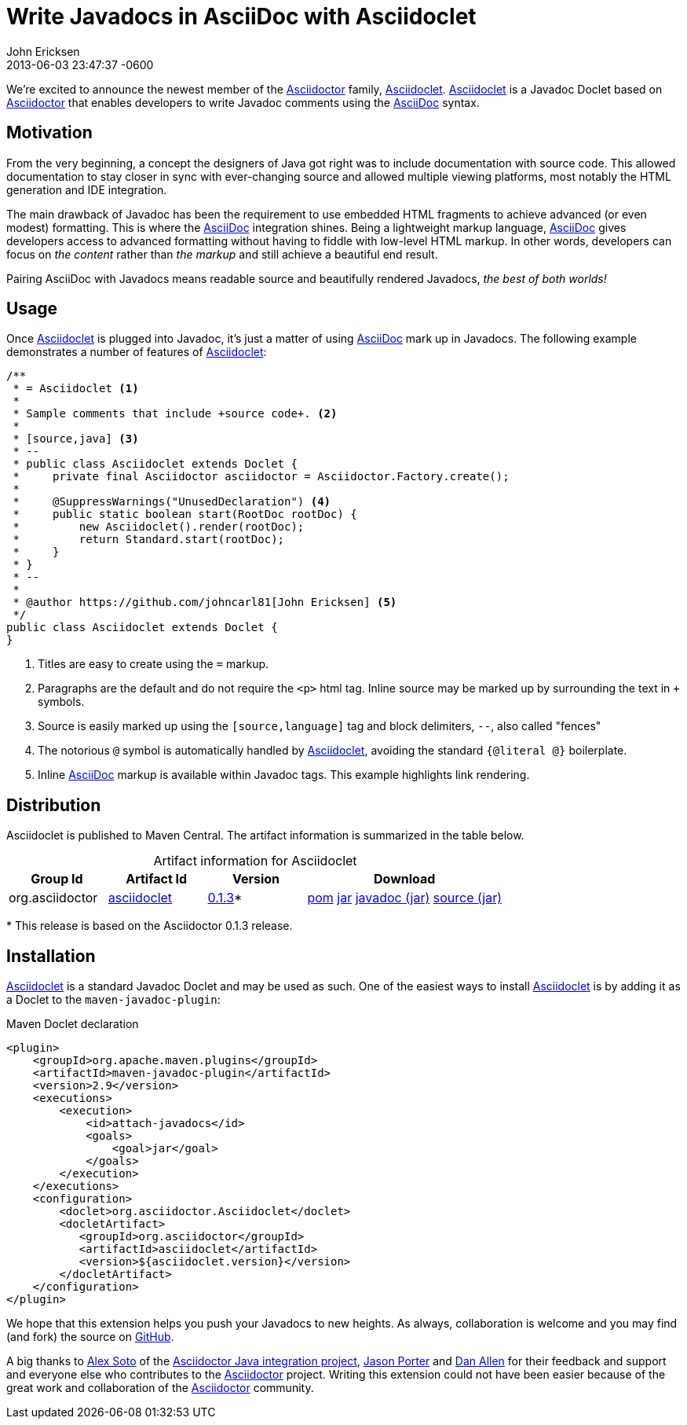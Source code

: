 = Write Javadocs in AsciiDoc with Asciidoclet
John Ericksen
2013-06-03
:revdate: 2013-06-03 23:47:37 -0600
:page-tags: [announcement, plugin, asciidoclet]
:compat-mode:
:asciidoc-ref: http://asciidoc.org
:asciidoctor-ref: link:/
:aji-ref: https://github.com/asciidoctor/asciidoctor-java-integration
:repo-ref: https://github.com/asciidoctor/asciidoclet
:issues-ref: https://github.com/asciidoctor/asciidoclet/issues
:gh-ref: https://github.com
:artifact-version: 0.1.3
:artifact-query-ref: http://search.maven.org/#search%7Cgav%7C1%7Cg%3A%22org.asciidoctor%22%20AND%20a%3A%22asciidoclet%22
:artifact-detail-ref: http://search.maven.org/#artifactdetails%7Corg.asciidoctor%7Casciidoclet%7C0.1.3%7Cjar
:artifact-file-ref: http://search.maven.org/remotecontent?filepath=org/asciidoctor/asciidoclet/0.1.3/asciidoclet-0.1.3

We're excited to announce the newest member of the {asciidoctor-ref}[Asciidoctor] family, {repo-ref}[Asciidoclet]. {repo-ref}[Asciidoclet] is a Javadoc Doclet based on {asciidoctor-ref}[Asciidoctor] that enables developers to write Javadoc comments using the {asciidoc-ref}[AsciiDoc] syntax.

== Motivation

From the very beginning, a concept the designers of Java got right was to include documentation with source code. This allowed documentation to stay closer in sync with ever-changing source and allowed multiple viewing platforms, most notably the HTML generation and IDE integration.

The main drawback of Javadoc has been the requirement to use embedded HTML fragments to achieve advanced (or even modest) formatting. This is where the {asciidoc-ref}[AsciiDoc] integration shines. Being a lightweight markup language, {asciidoc-ref}[AsciiDoc] gives developers access to advanced formatting without having to fiddle with low-level HTML markup. In other words, developers can focus on _the content_ rather than _the markup_ and still achieve a beautiful end result.

Pairing AsciiDoc with Javadocs means readable source and beautifully rendered Javadocs, _the best of both worlds!_

== Usage

Once {repo-ref}[Asciidoclet] is plugged into Javadoc, it's just a matter of using {asciidoc-ref}[AsciiDoc] mark up in Javadocs. The following example demonstrates a number of features of {repo-ref}[Asciidoclet]:

[source,java]
--
/**
 * = Asciidoclet <1>
 *
 * Sample comments that include +source code+. <2>
 *
 * [source,java] <3>
 * --
 * public class Asciidoclet extends Doclet {
 *     private final Asciidoctor asciidoctor = Asciidoctor.Factory.create();
 *
 *     @SuppressWarnings("UnusedDeclaration") <4>
 *     public static boolean start(RootDoc rootDoc) {
 *         new Asciidoclet().render(rootDoc);
 *         return Standard.start(rootDoc);
 *     }
 * }
 * --
 *
 * @author https://github.com/johncarl81[John Ericksen] <5>
 */
public class Asciidoclet extends Doclet {
}
--

<1> Titles are easy to create using the +=+ markup.
<2> Paragraphs are the default and do not require the +<p>+ html tag. Inline source may be marked up by surrounding the text in `+` symbols.
<3> Source is easily marked up using the +[source,language]+ tag and block delimiters, +--+, also called "fences"
<4> The notorious +@+ symbol is automatically handled by {repo-ref}[Asciidoclet], avoiding the standard +{@literal @}+ boilerplate.
<5> Inline {asciidoc-ref}[AsciiDoc] markup is available within Javadoc tags. This example highlights link rendering.

== Distribution

Asciidoclet is published to Maven Central. The artifact information is summarized in the table below.

[cols="2,2,^2,4", options="header", caption=""]
.Artifact information for Asciidoclet
|===
|Group Id |Artifact Id |Version |Download

|org.asciidoctor
|{artifact-query-ref}[asciidoclet]
|{artifact-detail-ref}[{artifact-version}]{asterisk}
|{artifact-file-ref}.pom[pom] {artifact-file-ref}.jar[jar] {artifact-file-ref}-javadoc.jar[javadoc (jar)] {artifact-file-ref}-sources.jar[source (jar)]
|===

{asterisk} This release is based on the Asciidoctor {artifact-version} release.

== Installation

{repo-ref}[Asciidoclet] is a standard Javadoc Doclet and may be used as such. One of the easiest ways to install {repo-ref}[Asciidoclet] is by adding it as a Doclet to the +maven-javadoc-plugin+:

.Maven Doclet declaration
[source,xml]
--
<plugin>
    <groupId>org.apache.maven.plugins</groupId>
    <artifactId>maven-javadoc-plugin</artifactId>
    <version>2.9</version>
    <executions>
        <execution>
            <id>attach-javadocs</id>
            <goals>
                <goal>jar</goal>
            </goals>
        </execution>
    </executions>
    <configuration>
        <doclet>org.asciidoctor.Asciidoclet</doclet>
        <docletArtifact>
           <groupId>org.asciidoctor</groupId>
           <artifactId>asciidoclet</artifactId>
           <version>${asciidoclet.version}</version>
        </docletArtifact>
    </configuration>
</plugin>
--

We hope that this extension helps you push your Javadocs to new heights. As always, collaboration is welcome and you may find (and fork) the source on {repo-ref}[GitHub].

A big thanks to {gh-ref}/lordofthejars[Alex Soto] of the {aji-ref}[Asciidoctor Java integration project], {gh-ref}/lightguard[Jason Porter] and {gh-ref}/mojavelinux[Dan Allen] for their feedback and support and everyone else who contributes to the {asciidoctor-ref}[Asciidoctor] project. Writing this extension could not have been easier because of the great work and collaboration of the {asciidoctor-ref}[Asciidoctor] community.
